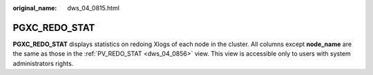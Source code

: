 :original_name: dws_04_0815.html

.. _dws_04_0815:

PGXC_REDO_STAT
==============

**PGXC_REDO_STAT** displays statistics on redoing Xlogs of each node in the cluster. All columns except **node_name** are the same as those in the :ref:`PV_REDO_STAT <dws_04_0856>` view. This view is accessible only to users with system administrators rights.
